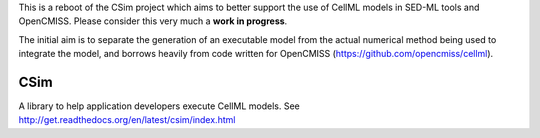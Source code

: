 This is a reboot of the CSim project which aims to better support the use of CellML models in SED-ML tools and OpenCMISS.
Please consider this very much a **work in progress**.

The initial aim is to separate the generation of an executable model from the actual numerical method being used to integrate
the model, and borrows heavily from code written for OpenCMISS (https://github.com/opencmiss/cellml).

CSim
====

A library to help application developers execute CellML models. See http://get.readthedocs.org/en/latest/csim/index.html
